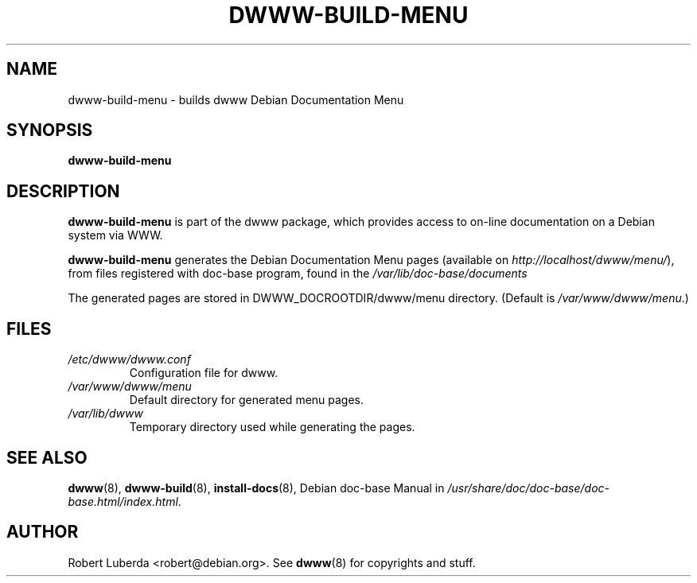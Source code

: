 .\" "$Id: dwww-build-menu.8 477 2008-04-11 19:18:32Z robert $"
.\"
.TH DWWW\-BUILD\-MENU 8 "Apr 11th, 2008" "dwww 1.10.12" "Debian"
.SH NAME
dwww\-build\-menu \- builds dwww Debian Documentation Menu
.\"
.SH SYNOPSIS
.B  dwww\-build\-menu
.\"
.SH DESCRIPTION
.PP
.B dwww\-build\-menu
is part of the dwww package,
which provides access to on\-line documentation on a Debian system via WWW.
.PP
.B dwww\-build\-menu
generates the Debian Documentation Menu pages
(available on
.IR http://localhost/dwww/menu/ ),
from files registered with doc\-base program, found in the
.I /var/lib/doc-base/documents
.\"
.PP
The generated pages are stored in DWWW_DOCROOTDIR/dwww/menu directory. (Default is
.IR /var/www/dwww/menu .)
.SH FILES
.TP 
.I /etc/dwww/dwww.conf
Configuration file for dwww.
.TP
.I /var/www/dwww/menu
Default directory for generated menu pages.
.TP
.I /var/lib/dwww
Temporary directory used while generating the pages.
.\"
.SH "SEE ALSO"
.BR dwww (8),
.BR dwww\-build (8),
.BR install\-docs (8),
.RI "Debian doc\-base Manual in " /usr/share/doc/doc\-base/doc\-base.html/index.html .
.\"
.SH AUTHOR
Robert Luberda <robert@debian.org>.
See
.BR dwww (8)
for copyrights and stuff.
